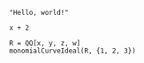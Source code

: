 :PROPERTIES:
:ID:       19aeeb54-ac72-45d5-b35a-820588267e5f
:END:
#+BEGIN_SRC M2
  "Hello, world!"
#+END_SRC

#+BEGIN_SRC M2 :var x=5
  x + 2
#+END_SRC

#+BEGIN_SRC M2
  R = QQ[x, y, z, w]
  monomialCurveIdeal(R, {1, 2, 3})
#+END_SRC
